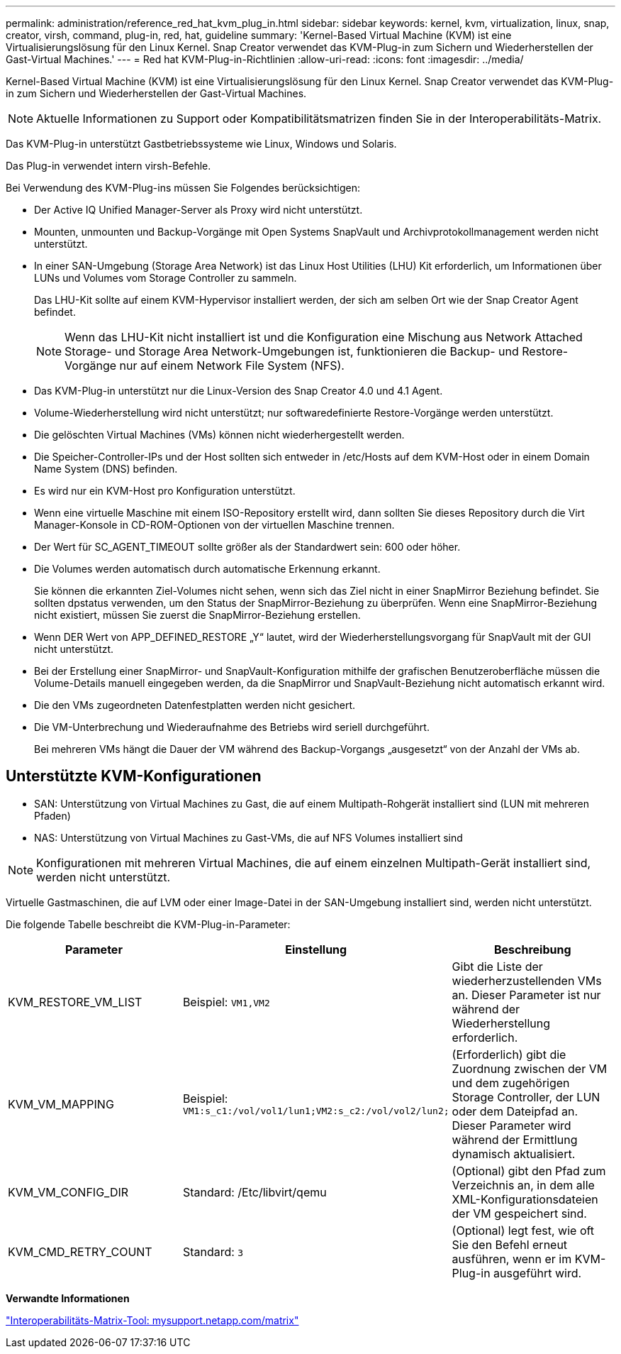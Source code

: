 ---
permalink: administration/reference_red_hat_kvm_plug_in.html 
sidebar: sidebar 
keywords: kernel, kvm, virtualization, linux, snap, creator, virsh, command, plug-in, red, hat, guideline 
summary: 'Kernel-Based Virtual Machine (KVM) ist eine Virtualisierungslösung für den Linux Kernel. Snap Creator verwendet das KVM-Plug-in zum Sichern und Wiederherstellen der Gast-Virtual Machines.' 
---
= Red hat KVM-Plug-in-Richtlinien
:allow-uri-read: 
:icons: font
:imagesdir: ../media/


[role="lead"]
Kernel-Based Virtual Machine (KVM) ist eine Virtualisierungslösung für den Linux Kernel. Snap Creator verwendet das KVM-Plug-in zum Sichern und Wiederherstellen der Gast-Virtual Machines.


NOTE: Aktuelle Informationen zu Support oder Kompatibilitätsmatrizen finden Sie in der Interoperabilitäts-Matrix.

Das KVM-Plug-in unterstützt Gastbetriebssysteme wie Linux, Windows und Solaris.

Das Plug-in verwendet intern virsh-Befehle.

Bei Verwendung des KVM-Plug-ins müssen Sie Folgendes berücksichtigen:

* Der Active IQ Unified Manager-Server als Proxy wird nicht unterstützt.
* Mounten, unmounten und Backup-Vorgänge mit Open Systems SnapVault und Archivprotokollmanagement werden nicht unterstützt.
* In einer SAN-Umgebung (Storage Area Network) ist das Linux Host Utilities (LHU) Kit erforderlich, um Informationen über LUNs und Volumes vom Storage Controller zu sammeln.
+
Das LHU-Kit sollte auf einem KVM-Hypervisor installiert werden, der sich am selben Ort wie der Snap Creator Agent befindet.

+

NOTE: Wenn das LHU-Kit nicht installiert ist und die Konfiguration eine Mischung aus Network Attached Storage- und Storage Area Network-Umgebungen ist, funktionieren die Backup- und Restore-Vorgänge nur auf einem Network File System (NFS).

* Das KVM-Plug-in unterstützt nur die Linux-Version des Snap Creator 4.0 und 4.1 Agent.
* Volume-Wiederherstellung wird nicht unterstützt; nur softwaredefinierte Restore-Vorgänge werden unterstützt.
* Die gelöschten Virtual Machines (VMs) können nicht wiederhergestellt werden.
* Die Speicher-Controller-IPs und der Host sollten sich entweder in /etc/Hosts auf dem KVM-Host oder in einem Domain Name System (DNS) befinden.
* Es wird nur ein KVM-Host pro Konfiguration unterstützt.
* Wenn eine virtuelle Maschine mit einem ISO-Repository erstellt wird, dann sollten Sie dieses Repository durch die Virt Manager-Konsole in CD-ROM-Optionen von der virtuellen Maschine trennen.
* Der Wert für SC_AGENT_TIMEOUT sollte größer als der Standardwert sein: 600 oder höher.
* Die Volumes werden automatisch durch automatische Erkennung erkannt.
+
Sie können die erkannten Ziel-Volumes nicht sehen, wenn sich das Ziel nicht in einer SnapMirror Beziehung befindet. Sie sollten dpstatus verwenden, um den Status der SnapMirror-Beziehung zu überprüfen. Wenn eine SnapMirror-Beziehung nicht existiert, müssen Sie zuerst die SnapMirror-Beziehung erstellen.

* Wenn DER Wert von APP_DEFINED_RESTORE „Y“ lautet, wird der Wiederherstellungsvorgang für SnapVault mit der GUI nicht unterstützt.
* Bei der Erstellung einer SnapMirror- und SnapVault-Konfiguration mithilfe der grafischen Benutzeroberfläche müssen die Volume-Details manuell eingegeben werden, da die SnapMirror und SnapVault-Beziehung nicht automatisch erkannt wird.
* Die den VMs zugeordneten Datenfestplatten werden nicht gesichert.
* Die VM-Unterbrechung und Wiederaufnahme des Betriebs wird seriell durchgeführt.
+
Bei mehreren VMs hängt die Dauer der VM während des Backup-Vorgangs „ausgesetzt“ von der Anzahl der VMs ab.





== Unterstützte KVM-Konfigurationen

* SAN: Unterstützung von Virtual Machines zu Gast, die auf einem Multipath-Rohgerät installiert sind (LUN mit mehreren Pfaden)
* NAS: Unterstützung von Virtual Machines zu Gast-VMs, die auf NFS Volumes installiert sind



NOTE: Konfigurationen mit mehreren Virtual Machines, die auf einem einzelnen Multipath-Gerät installiert sind, werden nicht unterstützt.

Virtuelle Gastmaschinen, die auf LVM oder einer Image-Datei in der SAN-Umgebung installiert sind, werden nicht unterstützt.

Die folgende Tabelle beschreibt die KVM-Plug-in-Parameter:

|===
| Parameter | Einstellung | Beschreibung 


 a| 
KVM_RESTORE_VM_LIST
 a| 
Beispiel: `VM1,VM2`
 a| 
Gibt die Liste der wiederherzustellenden VMs an. Dieser Parameter ist nur während der Wiederherstellung erforderlich.



 a| 
KVM_VM_MAPPING
 a| 
Beispiel: `VM1:s_c1:/vol/vol1/lun1;VM2:s_c2:/vol/vol2/lun2;`
 a| 
(Erforderlich) gibt die Zuordnung zwischen der VM und dem zugehörigen Storage Controller, der LUN oder dem Dateipfad an. Dieser Parameter wird während der Ermittlung dynamisch aktualisiert.



 a| 
KVM_VM_CONFIG_DIR
 a| 
Standard: /Etc/libvirt/qemu
 a| 
(Optional) gibt den Pfad zum Verzeichnis an, in dem alle XML-Konfigurationsdateien der VM gespeichert sind.



 a| 
KVM_CMD_RETRY_COUNT
 a| 
Standard: `3`
 a| 
(Optional) legt fest, wie oft Sie den Befehl erneut ausführen, wenn er im KVM-Plug-in ausgeführt wird.

|===
*Verwandte Informationen*

http://mysupport.netapp.com/matrix["Interoperabilitäts-Matrix-Tool: mysupport.netapp.com/matrix"]
